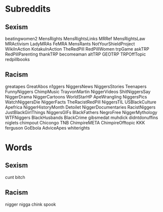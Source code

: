 * Subreddits
** Sexism
beatingwomen2
MensRights
MensRightsLinks
MRRef
MensRightsLaw
MRActivism
LadyMRAs
FeMRA
MensRants
NotYourShieldProject
WikiInAction
KotakuInAction
TheRedPill
RedPillWomen
trpGame
askTRP
RedPillParenting
thankTRP
becomeaman
altTRP
GEOTRP
TRPOffTopic
redpillbooks

** Racism
greatapes
GreatAbos
n1ggers
NiggersNews
NiggersStories
Teenapers
FunnyNiggers
ChimpMusic
TrayvonMartin
NiggerVideos
ShitNiggersSay
NiggerDrama
NiggerCartoons
WorldStarHP
ApeWrangling
NiggersPics
WatchNiggersDie
NiggerFacts
TheRacistRedPill
NiggersTIL
USBlackCulture
Apefrica
NiggerHistoryMonth
Detoilet
NiggerDocumentaries
RacistNiggers
JustBlackGirlThings
NiggersGIFs
BlackFathers
NegroFree
NiggerMythology
WTFNiggers
BlackHusbands
BlackCrime
gibsmedat
muhdick
didntdonuffins
niglets
chimpout
Chicongo
TNB
ChimpireMETA
ChimpireOfftopic
KKK
ferguson
GoEbola
AdviceApes
whiterights
* Words
** Sexism
cunt
bitch

** Racism
nigger
nigga
chink
spook
